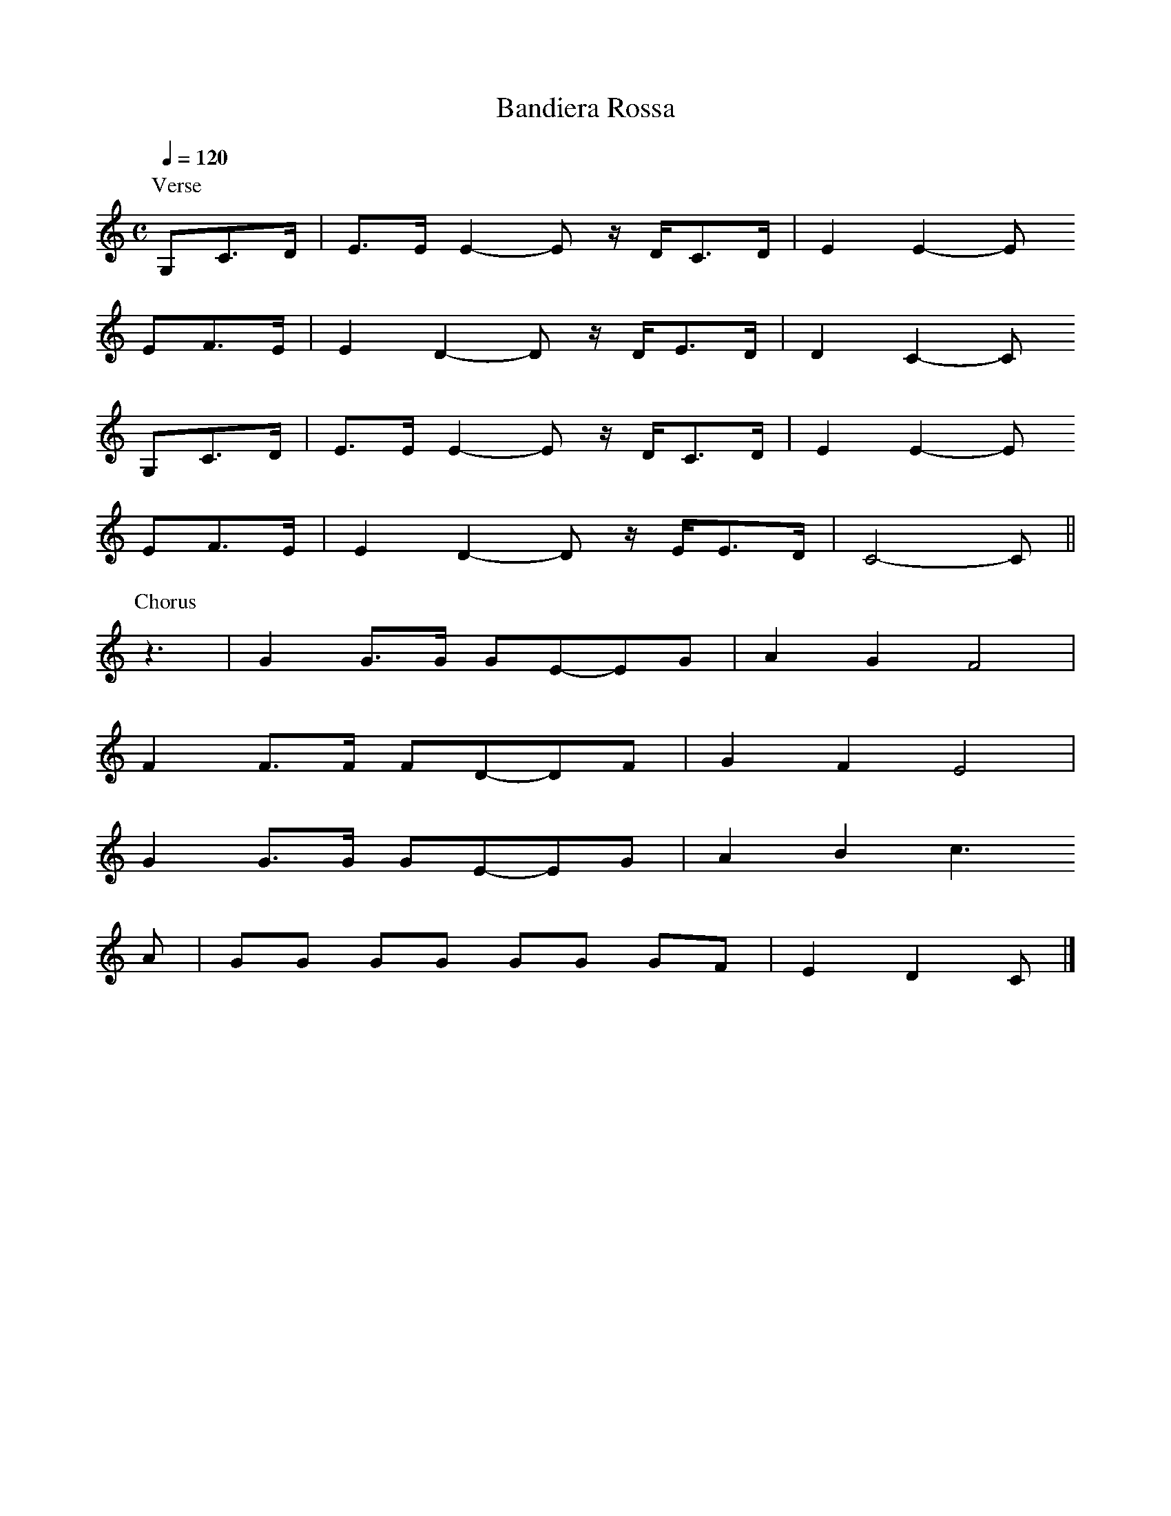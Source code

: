 X:1
T:Bandiera Rossa
Z:Jack Campin, http://www.campin.me.uk/
F:Jack Campin's Nine-Note Tunebook
% last edit 03-02-2013
M:C
L:1/8
Q:1/4=120
K:C
P:Verse
G,C>D|E>E E2- E z/D/C>D|E2 E2-E
 EF>E   |E2  D2- D z/D/E>D|D2 C2-C
G,C>D|E>E E2- E z/D/C>D|E2 E2-E
 EF>E   |E2  D2- D z/E/E>D|C4-   C||
P:Chorus
z3|G2 G>G GE-EG|A2G2 F4|
   F2 F>F FD-DF|G2F2 E4|
   G2 G>G GE-EG|A2B2 c3
 A|GG GG  GG GF|E2D2 C|]